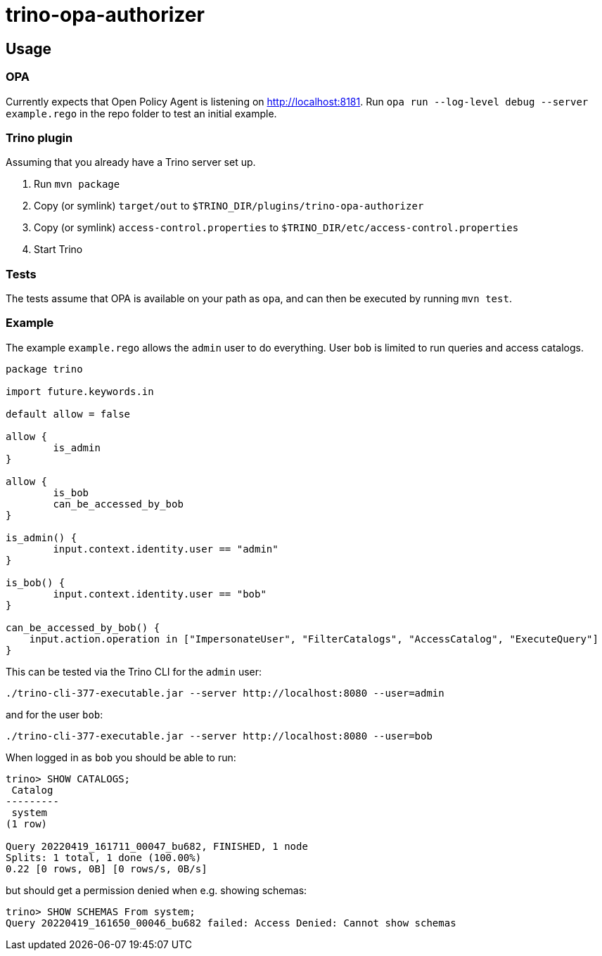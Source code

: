= trino-opa-authorizer

== Usage


=== OPA

Currently expects that Open Policy Agent is listening on http://localhost:8181. Run `opa run --log-level debug --server example.rego` in the repo folder to test an initial example.

=== Trino plugin

Assuming that you already have a Trino server set up.

1. Run `mvn package`
2. Copy (or symlink) `target/out` to `$TRINO_DIR/plugins/trino-opa-authorizer`
3. Copy (or symlink) `access-control.properties` to `$TRINO_DIR/etc/access-control.properties`
4. Start Trino

=== Tests

The tests assume that OPA is available on your path as `opa`, and can then be executed by running `mvn test`.

=== Example

The example `example.rego` allows the `admin` user to do everything. User `bob` is limited to run queries and access catalogs.

----
package trino

import future.keywords.in

default allow = false

allow {
	is_admin
}

allow {
	is_bob
	can_be_accessed_by_bob
}

is_admin() {
	input.context.identity.user == "admin"
}

is_bob() {
	input.context.identity.user == "bob"
}

can_be_accessed_by_bob() {
    input.action.operation in ["ImpersonateUser", "FilterCatalogs", "AccessCatalog", "ExecuteQuery"]
}
----

This can be tested via the Trino CLI for the `admin` user:
----
./trino-cli-377-executable.jar --server http://localhost:8080 --user=admin
----
and for the user `bob`:
----
./trino-cli-377-executable.jar --server http://localhost:8080 --user=bob
----

When logged in as `bob` you should be able to run:
----
trino> SHOW CATALOGS;
 Catalog
---------
 system
(1 row)

Query 20220419_161711_00047_bu682, FINISHED, 1 node
Splits: 1 total, 1 done (100.00%)
0.22 [0 rows, 0B] [0 rows/s, 0B/s]

----
but should get a permission denied when e.g. showing schemas:
----
trino> SHOW SCHEMAS From system;
Query 20220419_161650_00046_bu682 failed: Access Denied: Cannot show schemas